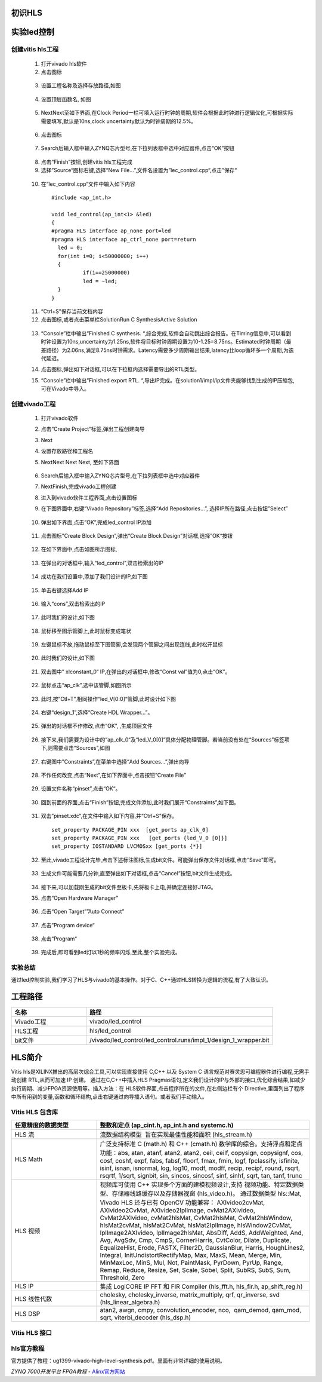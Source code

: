 初识HLS
========================================

实验led控制
========================================
创建vitis hls工程
-------------------------------------------
  1) 打开vivado hls软件
  2) 点击图标

    .. image:: images/images1/image6.png   
     :align: center

  3) 设置工程名称及选择存放路径,如图 

    .. image:: images/images1/image7.png   
     :align: center

  4) 设置顶层函数名, 如图
  
    .. image:: images/images1/image8.png   
     :align: center

  5) NextNext至如下界面,在Clock Period一栏可填入运行时钟的周期,软件会根据此时钟进行逻辑优化,可根据实际需要填写,默认是10ns,clock uncertainty默认为时钟周期的12.5%。
  
    .. image:: images/images1/image9.png   
     :align: center

  6) 点击图标
    
    .. image:: images/images1/image10.png   
     :align: center

  7) Search后输入框中输入ZYNQ芯片型号,在下拉列表框中选中对应器件,点击“OK”按钮
 
    .. image:: images/images1/image11.png
     :align: center 

  8) 点击“Finish”按钮,创建vitis hls工程完成
  9)  选择”Source“图标右键,选择“New File…”,文件名设置为”lec_control.cpp“,点击”保存“

    .. image:: images/images1/image12.png
     :align: center 

  10) 在“lec_control.cpp“文件中输入如下内容
  
    :: 

      #include <ap_int.h>

      void led_control(ap_int<1> &led)
      {
      #pragma HLS interface ap_none port=led
      #pragma HLS interface ap_ctrl_none port=return
      	led = 0;
      	for(int i=0; i<50000000; i++)
      	{
      		if(i==25000000)
      		led = ~led;
      	}
      }

  11) “Ctrl+S”保存当前文档内容
  12) 点击图标,或者点击菜单栏SolutionRun C SynthesisActive Solution
  
    .. image:: images/images1/image13.png
     :align: center 

  13) “Console”栏中输出“Finished C synthesis. “,综合完成,软件会自动跳出综合报告。在Timing信息中,可以看到时钟设置为10ns,uncertainty为1.25ns,软件将目标时钟周期设置为10-1.25=8.75ns。Estimated时钟周期（最差路径）为2.06ns,满足8.75ns时钟需求。Latency需要多少周期输出结果,latency比loop循环多一个周期,为迭代延迟。
  
      .. image:: images/images1/image14.png
       :align: center 

  14) 点击图标,弹出如下对话框,可以在下拉框内选择需要导出的RTL类型。
      
      .. image:: images/images1/image15.png
       :align: center 

  15) “Console”栏中输出“Finished export RTL. “,导出IP完成。在solution1/impl/ip文件夹能够找到生成的IP压缩包,可在Vivado中导入。
   
      .. image:: images/images1/image16.png
       :align: center 

创建vivado工程
-------------------------------------------

 1) 打开vivado软件
 2) 点击“Create Project“标签,弹出工程创建向导
 3) Next
 4) 设置存放路径和工程名
 5) NextNext Next Next, 至如下界面
 
      .. image:: images/images1/image17.png
       :align: center 

 6) Search后输入框中输入ZYNQ芯片型号,在下拉列表框中选中对应器件
 7) NextFinish,完成vivado工程创建
 8) 进入到vivado软件工程界面,点击设置图标
 9) 在下图界面中,右键“Vivado Repository”标签,选择“Add Repositories…”, 选择IP所在路径,点击按钮”Select”
 
       .. image:: images/images1/image18.png
        :align: center 
 
 10) 弹出如下界面,点击”OK”,完成led_control IP添加
 
      .. image:: images/images1/image19.png
        :align: center 

 11) 点击图标”Create Block Design”,弹出“Create Block Design”对话框,选择”OK“按钮
 
      .. image:: images/images1/image20.png
        :align: center 
 
 12) 在如下界面中,点击如图所示图标,
 
       .. image:: images/images1/image21.png
        :align: center 
 
 13) 在弹出的对话框中,输入“led_control”,双击检索出的IP
      
      .. image:: images/images1/image22.png
        :align: center 

 14) 成功在我们设置中,添加了我们设计的IP,如下图
       
       .. image:: images/images1/image23.png
        :align: center 
  
 15) 单击右键选择Add IP
 
      .. image:: images/images1/image24.png
        :align: center 
 
 16) 输入“cons”,双击检索出的IP
 
      .. image:: images/images1/image25.png
        :align: center 

 17) 此时我们的设计,如下图
 
      .. image:: images/images1/image26.png
        :align: center 

 
 18) 鼠标移至图示管脚上,此时鼠标变成笔状
 
       .. image:: images/images1/image27.png
        :align: center 
 
 19) 左键鼠标不放,拖动鼠标至下图管脚,会发现两个管脚之间出现连线,此时松开鼠标
 
      .. image:: images/images1/image28.png
        :align: center 
 
 20) 此时我们的设计,如下图
 
      .. image:: images/images1/image29.png
        :align: center 
 
 21) 双击图中” xlconstant_0“ IP,在弹出的对话框中,修改“Const val”值为0,点击“OK”。
 
      .. image:: images/images1/image30.png
        :align: center 
 
 22) 鼠标点击“ap_clk”,选中该管脚,如图所示
 
      .. image:: images/images1/image31.png
        :align: center 
 
 23) 此时,按”Ctl+T”,相同操作“led_V[0:0]“管脚,此时设计如下图
      
      .. image:: images/images1/image32.png
        :align: center 
 
 24) 右键“design_1”,选择“Create HDL Wrapper…”。
 
      .. image:: images/images1/image33.png
        :align: center 
 
 25) 弹出的对话框不作修改,点击“OK”, ,生成顶层文件
 
      .. image:: images/images1/image34.png
        :align: center 
 
 26) 接下来,我们需要为设计中的“ap_clk_0“及“led_V_0[0]”具体分配物理管脚。若当前没有处在“Sources”标签项下,则需要点击“Sources”,如图
 
      .. image:: images/images1/image35.png
        :align: center 
 
 27) 右键图中”Constraints”,在菜单中选择“Add Sources…”,弹出向导
 
      .. image:: images/images1/image36.png
        :align: center 
 
 28) 不作任何改变,点击“Next”,在如下界面中,点击按钮”Create File”
 
      .. image:: images/images1/image37.png
        :align: center 
 
 29) 设置文件名称“pinset”,点击“OK“。
     
      .. image:: images/images1/image38.png
        :align: center 
 
 30) 回到前面的界面,点击“Finish”按钮,完成文件添加,此时我们展开“Constraints”,如下图。
 
      .. image:: images/images1/image39.png
        :align: center 

 31) 双击”pinset.xdc”,在文件中输入如下内容,并“Ctrl+S”保存。
    
    ::

      set_property PACKAGE_PIN xxx  [get_ports ap_clk_0]
      set_property PACKAGE_PIN xxx   [get_ports {led_V_0 [0]}]
      set_property IOSTANDARD LVCMOSxx [get_ports {*}]

 32) 至此,vivado工程设计完毕,点击下述标注图标,生成bit文件。可能弹出保存文件对话框,点击“Save”即可。
    
      .. image:: images/images1/image40.png
        :align: center 
 
 33) 生成文件可能需要几分钟,直至弹出如下对话框,点击“Cancel”按钮,bit文件生成完成。
 
      .. image:: images/images1/image41.png
        :align: center 
 
 34) 接下来,可以加载刚生成的bit文件至板卡,先将板卡上电,并确定连接好JTAG。
 35) 点击“Open Hardware Manager”
      
      .. image:: images/images1/image42.png
        :align: center 
 
 36) 点击“Open Target””Auto Connect”
     
      .. image:: images/images1/image43.png
        :align: center 
 
      .. image:: images/images1/image44.png
        :align: center 

 37) 点击”Program device“
 
      .. image:: images/images1/image45.png
        :align: center 

 38) 点击“Program“
 
      .. image:: images/images1/image46.png
        :align: center 

 39) 完成后,即可看到led灯以1秒的频率闪烁,至此,整个实验完成。

实验总结
-------------------------------------------
通过led控制实验,我们学习了HLS与vivado的基本操作。对于C、C++通过HLS转换为逻辑的流程,有了大致认识。

工程路径
========================================
.. csv-table:: 
  :header: "名称", "路径"
  :widths: 20, 50

  "Vivado工程","vivado/led_control"
  "HLS工程","hls/led_control"
  "bit文件","/vivado/led_control/led_control.runs/impl_1/design_1_wrapper.bit"

HLS简介
========================================
Vitis hls是XILINX推出的高层次综合工具,可以实现直接使用 C,C++ 以及 System C 语言规范对赛灵思可编程器件进行编程,无需手动创建 RTL,从而可加速 IP 创建。
通过在C,C++中插入HLS Pragmas语句,定义我们设计的IP与外部的接口,优化综合结果,如减少执行周期、减少FPGA资源使用等。插入方法：在 HLS软件界面,点击程序所在的文件,在右侧边栏有个 Directive,里面列出了程序中所有用到的变量,函数和循环结构,点击右键通过向导插入语句。或者我们手动输入。

Vitis HLS 包含库   
-------------------------------------------
.. csv-table:: 
  :header: "任意精度的数据类型", "整数和定点 (ap_cint.h, ap_int.h and systemc.h)"
  :widths: 20, 50

  "HLS 流","流数据结构模型  旨在实现最佳性能和面积 (hls_stream.h)" 
  "HLS Math","广泛支持标准 C (math.h) 和 C++ (cmath.h) 数学库的综合。支持浮点和定点功能：abs, atan, atanf, atan2, atan2, ceil, ceilf, copysign, copysignf, cos, cosf, coshf, expf, fabs, fabsf, floorf, fmax, fmin, logf, fpclassify, isfinite, isinf, isnan, isnormal, log, log10, modf, modff, recip, recipf, round, rsqrt, rsqrtf, 1/sqrt, signbit, sin, sincos, sincosf, sinf, sinhf, sqrt, tan, tanf, trunc"
  "HLS 视频","视频库可使用 C++ 实现多个方面的建模视频设计,支持 视频功能、特定数据类型、存储器线路缓存以及存储器视窗 (hls_video.h)。 通过数据类型 hls::Mat, Vivado HLS 还与已有 OpenCV 功能兼容： AXIvideo2cvMat, AXIvideo2CvMat, AXIvideo2IplImage, cvMat2AXIvideo, CvMat2AXIvideo, cvMat2hlsMat, CvMat2hlsMat, CvMat2hlsWindow, hlsMat2cvMat, hlsMat2CvMat, hlsMat2IplImage, hlsWindow2CvMat, IplImage2AXIvideo, IplImage2hlsMat, AbsDiff, AddS, AddWeighted, And, Avg, AvgSdv, Cmp, CmpS, CornerHarris, CvtColor, Dilate, Duplicate, EqualizeHist, Erode, FASTX, Filter2D, GaussianBlur, Harris, HoughLines2, Integral, InitUndistortRectifyMap, Max, MaxS, Mean, Merge, Min, MinMaxLoc, MinS, Mul, Not, PaintMask, PyrDown, PyrUp, Range, Remap, Reduce, Resize, Set, Scale, Sobel, Split, SubRS, SubS, Sum, Threshold, Zero"
  "HLS IP","集成 LogiCORE IP FFT 和 FIR Compiler (hls_fft.h, hls_fir.h, ap_shift_reg.h)"
  "HLS 线性代数","cholesky, cholesky_inverse, matrix_multiply, qrf, qr_inverse, svd (hls_linear_algebra.h)"
  "HLS DSP","atan2, awgn, cmpy, convolution_encoder, nco,  qam_demod, qam_mod, sqrt, viterbi_decoder (hls_dsp.h)"

Vitis HLS 接口
-------------------------------------------

    .. image:: images/images1/image47.png
      :align: center

hls官方教程
-------------------------------------------
官方提供了教程：ug1399-vivado-high-level-synthesis.pdf。里面有非常详细的使用说明。

 

*ZYNQ 7000开发平台 FPGA教程*    - `Alinx官方网站 <http://www.alinx.com>`_